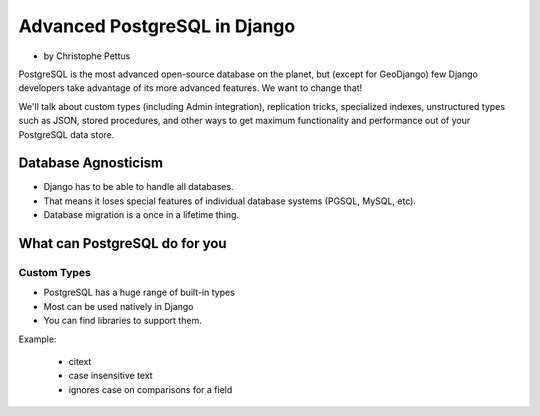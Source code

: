 ====================================
Advanced PostgreSQL in Django
====================================

* by Christophe Pettus

PostgreSQL is the most advanced open-source database on the planet, but (except for GeoDjango) few Django developers take advantage of its more advanced features. We want to change that!

We'll talk about custom types (including Admin integration), replication tricks, specialized indexes, unstructured types such as JSON, stored procedures, and other ways to get maximum functionality and performance out of your PostgreSQL data store.

Database Agnosticism
======================

* Django has to be able to handle all databases.
* That means it loses special features of individual database systems (PGSQL, MySQL, etc).
* Database migration is a once in a lifetime thing.


What can PostgreSQL do for you
================================

Custom Types
-------------

* PostgreSQL has a huge range of built-in types
* Most can be used natively in Django
* You can find libraries to support them.

Example:

    * citext
    * case insensitive text
    * ignores case on comparisons for a field
    
